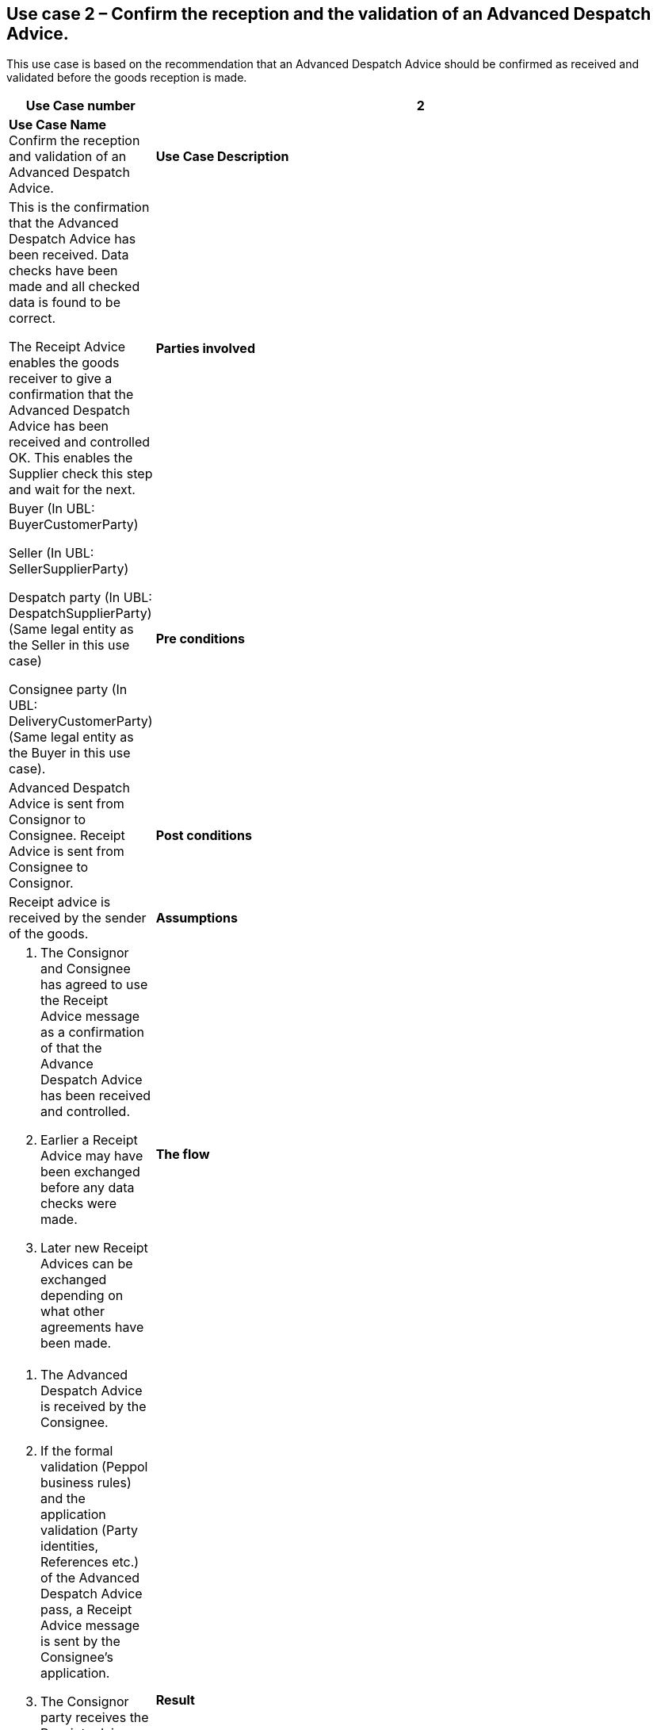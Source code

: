 [[use-case-2-accept-received-ADA-finally]]
== Use case 2 – Confirm the reception and the validation of an Advanced Despatch Advice.

This use case is based on the recommendation that an Advanced Despatch Advice should be confirmed as received and validated before the goods reception is made.
[cols="1,5",options="header",]
|====
|*Use Case number* |2
|*Use Case Name* Confirm the reception and validation of an Advanced Despatch Advice.
|*Use Case Description* a|
This is the confirmation that the Advanced Despatch Advice has been received. Data checks have been made and all checked data is found to be correct.

The Receipt Advice enables the goods receiver to give a confirmation that the Advanced Despatch Advice has been received and controlled OK. 
This enables the Supplier check this step and wait for the next.

|*Parties involved* a|
Buyer (In UBL: BuyerCustomerParty) 

Seller (In UBL: SellerSupplierParty)

Despatch party (In UBL: DespatchSupplierParty) (Same legal entity as the Seller in this use case)

Consignee party (In UBL: DeliveryCustomerParty) (Same legal entity as the Buyer in this use case).

|*Pre conditions* a|
Advanced Despatch Advice is sent from Consignor to Consignee. Receipt Advice is sent from Consignee to Consignor.

|*Post conditions* a|
Receipt advice is received by the sender of the goods.

|*Assumptions* a| 
. The Consignor and Consignee has agreed to use the Receipt Advice message as a confirmation of that the Advance Despatch Advice has been received and controlled.
. Earlier a Receipt Advice may have been exchanged before any data checks were made. 
. Later new Receipt Advices can be exchanged depending on what other agreements have been made.

|*The flow* a|
. The Advanced Despatch Advice is received by the Consignee.
. If the formal validation (Peppol business rules) and the application validation 
	(Party identities, References etc.) of the Advanced Despatch Advice pass, a Receipt Advice message is sent by the Consignee's application. 
. The Consignor party receives the Receipt advice message
. The Consignor party uses the content in the Despatch advice message confirm that the Advanced Despatch Advice now has been received by the Conignee.
. The Consignee now can continue to the next step to receive the goods/service.

|*Result* a|
. The Receipt advice message helped the Consignee party to inform the supplier that the Advanced Despatch ADvice has arrived.
.. With no formal errors, no application errors
.. That the process now continues with next steps

. The Receipt advice message helped the Consignor party in the process to be sure that the Advanced Despatch Advice is received and in the process.


|*XML example file* a|
See {examples-zip} for a sample file illustrating Use Case 2.
|====

